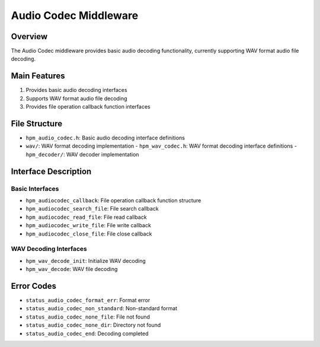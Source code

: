 Audio Codec Middleware
====================

Overview
--------
The Audio Codec middleware provides basic audio decoding functionality, currently supporting WAV format audio file decoding.

Main Features
------------
1. Provides basic audio decoding interfaces
2. Supports WAV format audio file decoding
3. Provides file operation callback function interfaces

File Structure
-------------
- ``hpm_audio_codec.h``: Basic audio decoding interface definitions
- ``wav/``: WAV format decoding implementation
  - ``hpm_wav_codec.h``: WAV format decoding interface definitions
  - ``hpm_decoder/``: WAV decoder implementation

Interface Description
-------------------

Basic Interfaces
~~~~~~~~~~~~~~~
- ``hpm_audiocodec_callback``: File operation callback function structure
- ``hpm_audiocodec_search_file``: File search callback
- ``hpm_audiocodec_read_file``: File read callback
- ``hpm_audiocodec_write_file``: File write callback
- ``hpm_audiocodec_close_file``: File close callback

WAV Decoding Interfaces
~~~~~~~~~~~~~~~~~~~~~
- ``hpm_wav_decode_init``: Initialize WAV decoding
- ``hpm_wav_decode``: WAV file decoding

Error Codes
----------
- ``status_audio_codec_format_err``: Format error
- ``status_audio_codec_non_standard``: Non-standard format
- ``status_audio_codec_none_file``: File not found
- ``status_audio_codec_none_dir``: Directory not found
- ``status_audio_codec_end``: Decoding completed